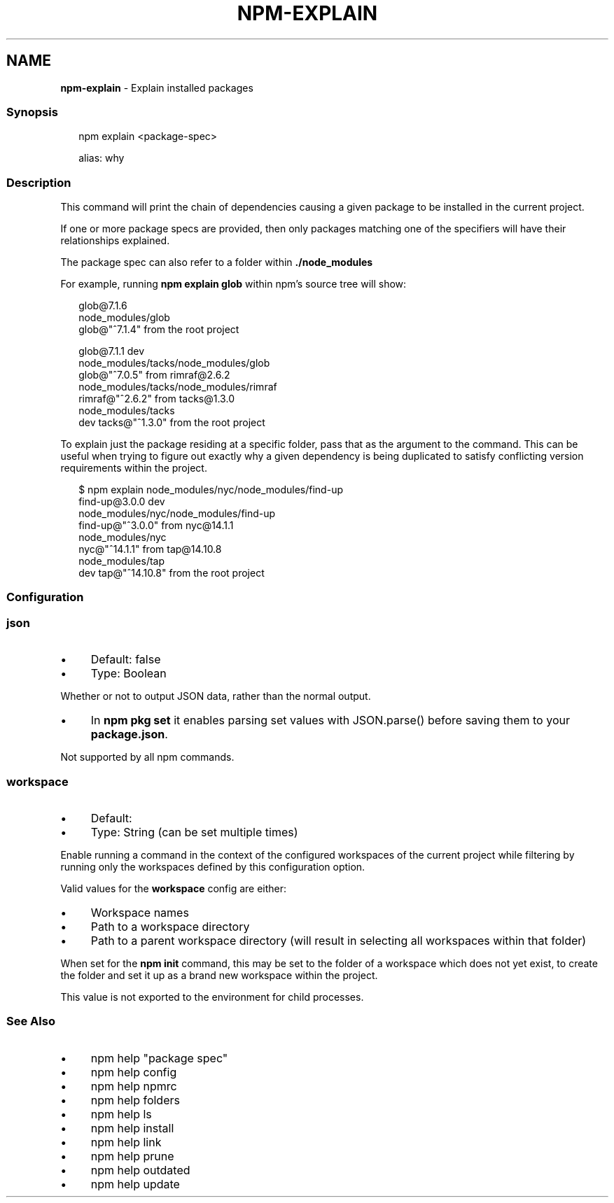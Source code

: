 .TH "NPM-EXPLAIN" "1" "May 2023" "" ""
.SH "NAME"
\fBnpm-explain\fR - Explain installed packages
.SS "Synopsis"
.P
.RS 2
.nf
npm explain <package-spec>

alias: why
.fi
.RE
.SS "Description"
.P
This command will print the chain of dependencies causing a given package to be installed in the current project.
.P
If one or more package specs are provided, then only packages matching one of the specifiers will have their relationships explained.
.P
The package spec can also refer to a folder within \fB./node_modules\fR
.P
For example, running \fBnpm explain glob\fR within npm's source tree will show:
.P
.RS 2
.nf
glob@7.1.6
node_modules/glob
  glob@"^7.1.4" from the root project

glob@7.1.1 dev
node_modules/tacks/node_modules/glob
  glob@"^7.0.5" from rimraf@2.6.2
  node_modules/tacks/node_modules/rimraf
    rimraf@"^2.6.2" from tacks@1.3.0
    node_modules/tacks
      dev tacks@"^1.3.0" from the root project
.fi
.RE
.P
To explain just the package residing at a specific folder, pass that as the argument to the command. This can be useful when trying to figure out exactly why a given dependency is being duplicated to satisfy conflicting version requirements within the project.
.P
.RS 2
.nf
$ npm explain node_modules/nyc/node_modules/find-up
find-up@3.0.0 dev
node_modules/nyc/node_modules/find-up
  find-up@"^3.0.0" from nyc@14.1.1
  node_modules/nyc
    nyc@"^14.1.1" from tap@14.10.8
    node_modules/tap
      dev tap@"^14.10.8" from the root project
.fi
.RE
.SS "Configuration"
.SS "\fBjson\fR"
.RS 0
.IP \(bu 4
Default: false
.IP \(bu 4
Type: Boolean
.RE 0

.P
Whether or not to output JSON data, rather than the normal output.
.RS 0
.IP \(bu 4
In \fBnpm pkg set\fR it enables parsing set values with JSON.parse() before saving them to your \fBpackage.json\fR.
.RE 0

.P
Not supported by all npm commands.
.SS "\fBworkspace\fR"
.RS 0
.IP \(bu 4
Default:
.IP \(bu 4
Type: String (can be set multiple times)
.RE 0

.P
Enable running a command in the context of the configured workspaces of the current project while filtering by running only the workspaces defined by this configuration option.
.P
Valid values for the \fBworkspace\fR config are either:
.RS 0
.IP \(bu 4
Workspace names
.IP \(bu 4
Path to a workspace directory
.IP \(bu 4
Path to a parent workspace directory (will result in selecting all workspaces within that folder)
.RE 0

.P
When set for the \fBnpm init\fR command, this may be set to the folder of a workspace which does not yet exist, to create the folder and set it up as a brand new workspace within the project.
.P
This value is not exported to the environment for child processes.
.SS "See Also"
.RS 0
.IP \(bu 4
npm help "package spec"
.IP \(bu 4
npm help config
.IP \(bu 4
npm help npmrc
.IP \(bu 4
npm help folders
.IP \(bu 4
npm help ls
.IP \(bu 4
npm help install
.IP \(bu 4
npm help link
.IP \(bu 4
npm help prune
.IP \(bu 4
npm help outdated
.IP \(bu 4
npm help update
.RE 0
